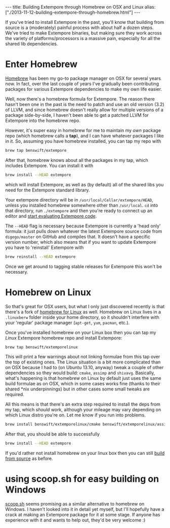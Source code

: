#+begin_html
---
title: Building Extempore through Homebrew on OSX and Linux
alias: ["./2013-11-12-building-extempore-through-homebrew.html"]
---
#+end_html
#+TOC: headlines 2

If you've tried to install Extempore in the past, you'll know that
building from source is a (moderately) painful process with about half
a dozen steps. We've tried to make Extempore binaries, but making sure
they work across the variety of platforms/processors is a massive
pain, especially for all the shared lib dependencies.

* Enter Homebrew

[[http://brew.sh][Homebrew]] has been my go-to package manager on OSX for several years
now.  In fact, over the last couple of years I've gradually been
contributing packages for various Extempore dependencies to make my
own life easier.

Well, now there's a homebrew formula for Extempore. The reason there
hasn't been one in the past is the need to patch and use an old
version (3.2) of LLVM, and since homebrew doesn't really allow for
multiple versions of a package side-by-side, I haven't been able to
get a patched LLVM for Extempore into the homebrew repo.

However, it's super easy in homebrew for me to maintain my /own/
package repo (which homebrew calls a *tap*), and I can have whatever
packages I like in it.  So, assuming you have homebrew installed, you
can tap my repo with

#+BEGIN_SRC sh
brew tap benswift/extempore
#+END_SRC

After that, homebrew knows about all the packages in my tap, which
includes Extempore.  You can install it with

#+BEGIN_SRC sh
brew install --HEAD extempore
#+END_SRC

which will install Extempore, as well as (by default) all of the
shared libs you need for the Extempore standard library.  

Your extempore directory will be in
=/usr/local/Cellar/extempore/HEAD=, unless you installed homebrew
somewhere other than =/usr/local=. =cd= into that directory, run
=./extempore= and then you're ready to connect up an editor and [[file:./2012-09-26-interacting-with-the-extempore-compiler.org][start
evaluating Extempore code]].

The =--HEAD= flag is necessary because Extempore is currently a 'head
only' formula: it just pulls down whatever the latest Extempore source
code from =digego/master= on GitHub and compiles that. It doesn't have
a specific version number, which also means that if you want to update
Extempore you have to 'reinstall' Extempore with

#+BEGIN_SRC sh
brew reinstall --HEAD extempore
#+END_SRC

Once we get around to tagging stable releases for Extempore this won't
be necessary.

* Homebrew on Linux

So that's great for OSX users, but what I only just discovered
recently is that there's a fork of [[https://github.com/Homebrew/linuxbrew][homebrew for Linux]] as well.
Homebrew on Linux lives in a =.linuxberw= folder inside your home
directory, so it shouldn't interfere with your 'regular' package
manager (=apt-get=, =yum=, =pacman=, etc.).

Once you've installed homebrew on your Linux box then you can tap my
/Linux/ Extempore homebrew repo and install Extempore:

#+BEGIN_SRC sh
brew tap benswift/extemporelinux
#+END_SRC

This will print a few warnings about not linking formulae from this
tap over the top of existing ones. The Linux situation is a bit more
complicated than on OSX because I had to (on Ubuntu 13.10, anyway)
tweak a couple of other dependencies so they would build: =cmake=,
=assimp= and =shivavg=. Basically, what's happening is that homebrew
on Linux by default just uses the same build formulae as on OSX, which
in some cases works fine (thanks to their shared *nix underpinnings)
but in other cases some small tweaks are required.

All this means is that there's an extra step required to install the
deps from my tap, which /should/ work, although your mileage may vary
depending on which Linux distro you're on.  Let me know if you run
into problems.

#+BEGIN_SRC sh
brew install benswift/extemporelinux/cmake benswift/extemporelinux/assimp benswift/extemporelinux/shivavg
#+END_SRC

After that, you should be able to successfully

#+BEGIN_SRC sh
brew install --HEAD extempore
#+END_SRC

If you'd rather not install homebrew on your linux box then you can
still [[file:./2013-03-20-building-extempore-on-osx-linux.org][build from source]] as before.

* using scoop.sh for easy building on Windows

[[http://scoop.sh][scoop.sh]] seems promising as a similar alternative to homebrew on
Windows.  I haven't looked into it in detail yet myself, but I'll
hopefully have a crack at making an Extempore package for it at some
stage.  If anyone has experience with it and wants to help out, they'd
be very welcome :)
